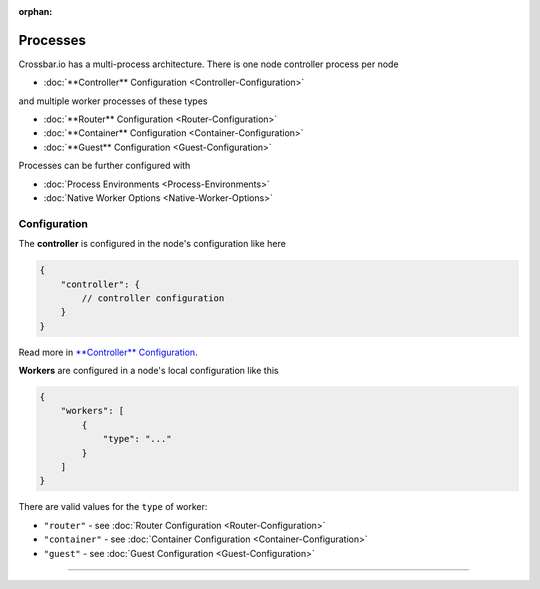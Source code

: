 :orphan:

Processes
=========

Crossbar.io has a multi-process architecture. There is one node
controller process per node

-  :doc:`**Controller** Configuration <Controller-Configuration>`

and multiple worker processes of these types

-  :doc:`**Router** Configuration <Router-Configuration>`
-  :doc:`**Container** Configuration <Container-Configuration>`
-  :doc:`**Guest** Configuration <Guest-Configuration>`

Processes can be further configured with

-  :doc:`Process Environments <Process-Environments>`
-  :doc:`Native Worker Options <Native-Worker-Options>`

Configuration
-------------

The **controller** is configured in the node's configuration like here

.. code:: javascript

    {
        "controller": {
            // controller configuration
        }
    }

Read more in `**Controller**
Configuration <Controller%20Configuration>`__.

**Workers** are configured in a node's local configuration like this

.. code:: javascript

    {
        "workers": [
            {
                "type": "..."
            }
        ]
    }

There are valid values for the ``type`` of worker:

-  ``"router"`` - see :doc:`Router Configuration <Router-Configuration>`
-  ``"container"`` - see :doc:`Container
   Configuration <Container-Configuration>`
-  ``"guest"`` - see :doc:`Guest Configuration <Guest-Configuration>`

--------------
